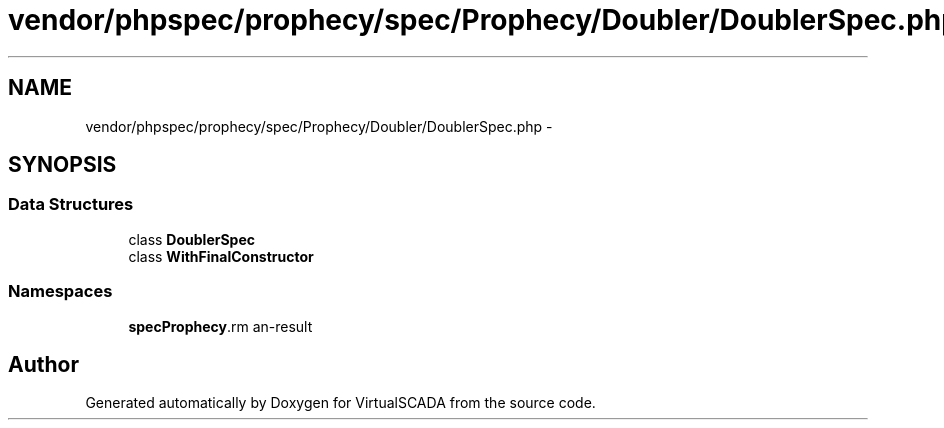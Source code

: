 .TH "vendor/phpspec/prophecy/spec/Prophecy/Doubler/DoublerSpec.php" 3 "Tue Apr 14 2015" "Version 1.0" "VirtualSCADA" \" -*- nroff -*-
.ad l
.nh
.SH NAME
vendor/phpspec/prophecy/spec/Prophecy/Doubler/DoublerSpec.php \- 
.SH SYNOPSIS
.br
.PP
.SS "Data Structures"

.in +1c
.ti -1c
.RI "class \fBDoublerSpec\fP"
.br
.ti -1c
.RI "class \fBWithFinalConstructor\fP"
.br
.in -1c
.SS "Namespaces"

.in +1c
.ti -1c
.RI " \fBspec\\Prophecy\\Doubler\fP"
.br
.in -1c
.SH "Author"
.PP 
Generated automatically by Doxygen for VirtualSCADA from the source code\&.
